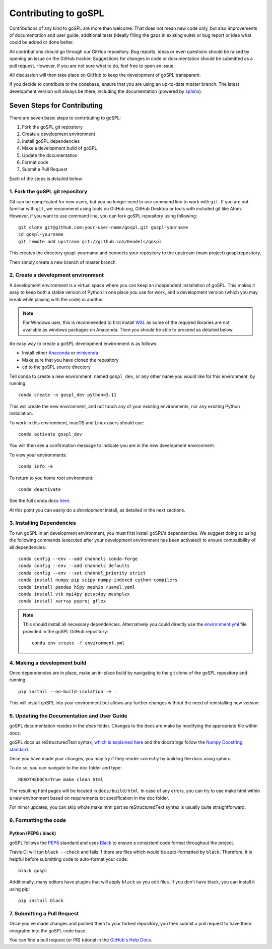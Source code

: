 .. _contributing:

=========================
Contributing to goSPL
=========================

Contributions of any kind to goSPL are more than welcome. That does not mean new code only, but also improvements of documentation and user guide, additional tests (ideally filling the gaps in existing suite) or bug report or idea what could be added or done better.

All contributions should go through our GitHub repository. Bug reports, ideas or even questions should be raised by opening an issue on the GitHub tracker. Suggestions for changes in code or documentation should be submitted as a pull request. However, if you are not sure what to do, feel free to open an issue.

All discussion will then take place on GitHub to keep the development of
goSPL transparent.

If you decide to contribute to the codebase, ensure that you are using an
up-to-date `master` branch. The latest development version will always be there, including the documentation (powered by `sphinx`_).


Seven Steps for Contributing
----------------------------

There are seven basic steps to contributing to goSPL:

1. Fork the goSPL git repository
2. Create a development environment
3. Install goSPL dependencies
4. Make a development build of goSPL
5. Update the documentation
6. Format code
7. Submit a Pull Request

Each of the steps is detailed below.

1. Fork the goSPL git repository
^^^^^^^^^^^^^^^^^^^^^^^^^^^^^^^^^^^^^

Git can be complicated for new users, but you no longer need to use command line to work with ``git``. If you are not familiar with ``git``, we recommend using tools on GitHub.org, GitHub Desktop or tools with included git like Atom. However, if you want to use command line, you can fork goSPL repository using following::

    git clone git@github.com:your-user-name/gospl.git gospl-yourname
    cd gospl-yourname
    git remote add upstream git://github.com/Geodels/gospl

This creates the directory gospl-yourname and connects your repository to
the upstream (main project) gospl repository.

Then simply create a new branch of master branch.


2. Create a development environment
^^^^^^^^^^^^^^^^^^^^^^^^^^^^^^^^^^^

A development environment is a virtual space where you can keep an independent installation of goSPL. This makes it easy to keep both a stable version of Python in one place you use for work, and a development version (which you may break while playing with the code) in another.

.. note:: 
    
    For Windows user, this is recommended to first install `WSL <https://learn.microsoft.com/en-us/windows/wsl/install>`_ as some of the required libraries are not available as windows packages on Anaconda. Then you should be able to proceed as detailed below.


An easy way to create a goSPL development environment is as follows:

- Install either `Anaconda <http://docs.continuum.io/anaconda/>`_ or
  `miniconda <http://conda.pydata.org/miniconda.html>`_
- Make sure that you have cloned the repository
- ``cd`` to the goSPL source directory

Tell conda to create a new environment, named ``gospl_dev``, or any other name you would like for this environment, by running::

      conda create -n gospl_dev python=3.11

This will create the new environment, and not touch any of your existing environments, nor any existing Python installation.

To work in this environment, macOS and Linux users should use::

      conda activate gospl_dev

You will then see a confirmation message to indicate you are in the new development environment.

To view your environments::

      conda info -e

To return to you home root environment::

      conda deactivate

See the full conda docs `here <http://conda.pydata.org/docs>`__.

At this point you can easily do a *development* install, as detailed in the next sections.

3. Installing Dependencies
^^^^^^^^^^^^^^^^^^^^^^^^^^

To run goSPL in an development environment, you must first install
goSPL's dependencies. We suggest doing so using the following commands
(executed after your development environment has been activated)
to ensure compatibility of all dependencies::

    conda config --env --add channels conda-forge
    conda config --env --add channels defaults
    conda config --env --set channel_priority strict
    conda install numpy pip scipy numpy-indexed cython compilers
    conda install pandas h5py meshio ruamel.yaml
    conda install vtk mpi4py petsc4py meshplex
    conda install xarray pyproj gflex

.. note::

    This should install all necessary dependencies. Alternatively you could directly use the `environment.yml <https://raw.githubusercontent.com/Geodels/gospl/master/environment.yml>`_ file provided in the goSPL GitHub repository::

        conda env create -f environment.yml


4. Making a development build
^^^^^^^^^^^^^^^^^^^^^^^^^^^^^

Once dependencies are in place, make an in-place build by navigating to the git clone of the goSPL repository and running::

    pip install --no-build-isolation -e .

This will install goSPL into your environment but allows any further changes without the need of reinstalling new version.

5. Updating the Documentation and User Guide
^^^^^^^^^^^^^^^^^^^^^^^^^^^^^^^^^^^^^^^^^^^^

goSPL documentation resides in the `docs` folder. Changes to the docs are
make by modifying the appropriate file within `docs`.

goSPL docs us reStructuredText syntax, `which is explained here <http://www.sphinx-doc.org/en/stable/rest.html#rst-primer>`_ and the docstrings follow the `Numpy Docstring standard <https://github.com/numpy/numpy/blob/master/doc/HOWTO_DOCUMENT.rst.txt>`_.

Once you have made your changes, you may try if they render correctly by building the docs using sphinx.

To do so, you can navigate to the doc folder and type::

    READTHEDOCS=True make clean html

The resulting html pages will be located in ``docs/build/html``. In case of any errors,
you can try to use make html within a new environment based on requirements.txt specification in the doc folder.

For minor updates, you can skip whole make html part as reStructuredText syntax is
usually quite straightforward.


6. Formatting the code
^^^^^^^^^^^^^^^^^^^^^^

Python (PEP8 / black)
~~~~~~~~~~~~~~~~~~~~~

goSPL follows the `PEP8 <http://www.python.org/dev/peps/pep-0008/>`_ standard
and uses `Black`_ to ensure a consistent code format throughout the project.

Travis CI will run ``black --check`` and fails if there are files which would be
auto-formatted by ``black``. Therefore, it is helpful before submitting code to
auto-format your code::

    black gospl

Additionally, many editors have plugins that will apply ``black`` as you edit files.
If you don't have black, you can install it using pip::

    pip install black

7. Submitting a Pull Request
^^^^^^^^^^^^^^^^^^^^^^^^^^^^

Once you've made changes and pushed them to your forked repository, you then
submit a pull request to have them integrated into the goSPL code base.

You can find a pull request (or PR) tutorial in the `GitHub's Help Docs <https://help.github.com/articles/using-pull-requests/>`_.

.. _sphinx: https://www.sphinx-doc.org/

.. _Black: https://black.readthedocs.io/en/stable/
